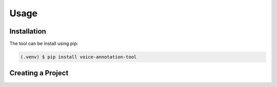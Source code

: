 Usage
=====

.. _installation:

Installation
------------

The tool can be install using pip:

.. code-block:: console

   (.venv) $ pip install voice-annotation-tool

Creating a Project
------------------

